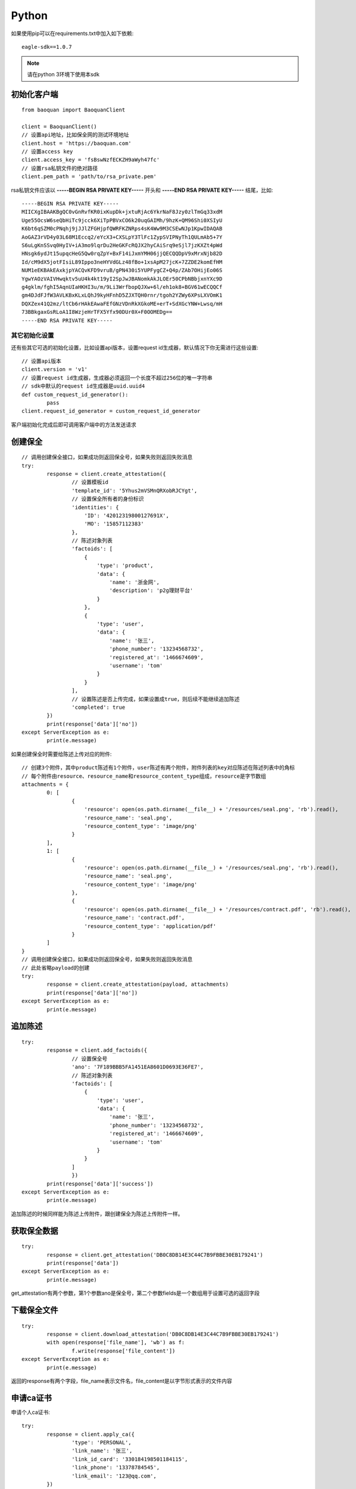 Python
=================

如果使用pip可以在requirements.txt中加入如下依赖::

	eagle-sdk==1.0.7

.. note:: 请在python 3环境下使用本sdk

初始化客户端
------------------

::

	from baoquan import BaoquanClient

	client = BaoquanClient()
	// 设置api地址，比如保全网的测试环境地址
	client.host = 'https://baoquan.com'
	// 设置access key
	client.access_key = 'fsBswNzfECKZH9aWyh47fc'
	// 设置rsa私钥文件的绝对路径
	client.pem_path = 'path/to/rsa_private.pem'

rsa私钥文件应该以 **-----BEGIN RSA PRIVATE KEY-----** 开头和 **-----END RSA PRIVATE KEY-----** 结尾，比如::

	-----BEGIN RSA PRIVATE KEY-----
	MIICXgIBAAKBgQC0vGnRvfKR0ixKupDk+jxtuRjAc6YkrNaF8Jzy0zlTmGq33xdM
	Uge55OcsW6seQbHiTc9jcck6XiTpPBVxCO6k20uqGAIMh/9hzK+QM96Shi0XSIyU
	K6bt6qSZM0cPNqhj9jJJlZFGHjpfQWRFKZNRps4sK4Ww9M3CSEwNJp1KpwIDAQAB
	AoGAZ3rVD4y03L68M1Eccq2/eYcX3+CXSLpY3TlFc1ZypSVIPNyTh1QULmAb5+7Y
	S6uLgKnSSvq0HyIV+iA3mo9lqrDu2HeGKFcRQJX2hyCAiSrq9eSjl7jzKXZt4pWd
	HNsgk6ydJt15upqcHeG5Qw0rqZpY+BxF14iJxmYMH06jjQECQQDpV9xMrxNjb82D
	Id/cM9dX5jotFIsiL89Ippo3neHYVdGLz48fBo+1xsApM27jcK+7ZZDE2komEfHM
	NUM1eEKBAkEAxkjpYACQvKFD9vruB/gPN430i5YUPFygCZ+Q4p/ZAb7OHijEo06S
	YgwYAOzVAIVHwqktv5uU4k4kt19yI2SpJwJBANomkAkJLOEr50CPbNBbjxnYXc9D
	g4gklm/fghI5AqnUIaHKHI3u/m/9Li3WrfbopQJXw+6l/eh1ok8+BGV61wECQQCf
	gm4DJdFJfW3AVLKBxKLxLQhJ9kyHFnhD5ZJXTQH0rnr/tgoh2YZWy6XPsLXVOmK1
	DQXZex41Q2mz/ltCb6rHAkEAwaFEfGNzVDnRkXGkoME+erT+SdXGcYNW+Lwsq/mH
	73BBkgaxGsRLoA1I8WzjeHrTFX5Yfx90DUr0X+F0OOMEDg==
	-----END RSA PRIVATE KEY-----

其它初始化设置
^^^^^^^^^^^^^^^

还有些其它可选的初始化设置，比如设置api版本，设置request id生成器，默认情况下你无需进行这些设置::
	
	// 设置api版本
	client.version = 'v1' 
	// 设置request id生成器，生成器必须返回一个长度不超过256位的唯一字符串
	// sdk中默认的request id生成器是uuid.uuid4
	def custom_request_id_generator():
		pass 
	client.request_id_generator = custom_request_id_generator

客户端初始化完成后即可调用客户端中的方法发送请求

创建保全
------------------

::

	// 调用创建保全接口，如果成功则返回保全号，如果失败则返回失败消息
	try:
		response = client.create_attestation({
			// 设置模板id
			'template_id': '5Yhus2mVSMnQRXobRJCYgt',
			// 设置保全所有者的身份标识
			'identities': {
			    'ID': '42012319800127691X',
			    'MO': '15857112383'
			},
			// 陈述对象列表
			'factoids': [
			    {
			        'type': 'product',
			        'data': {
			            'name': '浙金网',
			            'description': 'p2g理财平台'
			        }
			    },
			    {
			        'type': 'user',
			        'data': {
			            'name': '张三',
			            'phone_number': '13234568732',
			            'registered_at': '1466674609',
			            'username': 'tom'
			        }
			    }
			],
			// 设置陈述是否上传完成，如果设置成true，则后续不能继续追加陈述
			'completed': true
		})
		print(response['data']['no'])
	except ServerException as e:
		print(e.message)

如果创建保全时需要给陈述上传对应的附件::

	// 创建3个附件，其中product陈述有1个附件，user陈述有两个附件，附件列表的key对应陈述在陈述列表中的角标
	// 每个附件由resource、resource_name和resource_content_type组成，resource是字节数组
	attachments = {
		0: [
			{
			    'resource': open(os.path.dirname(__file__) + '/resources/seal.png', 'rb').read(),
			    'resource_name': 'seal.png',
			    'resource_content_type': 'image/png'
			}
		],
		1: [
			{
			    'resource': open(os.path.dirname(__file__) + '/resources/seal.png', 'rb').read(),
			    'resource_name': 'seal.png',
			    'resource_content_type': 'image/png'
			},
			{
			    'resource': open(os.path.dirname(__file__) + '/resources/contract.pdf', 'rb').read(),
			    'resource_name': 'contract.pdf',
			    'resource_content_type': 'application/pdf'
			}
		]
	}
	// 调用创建保全接口，如果成功则返回保全号，如果失败则返回失败消息
	// 此处省略payload的创建
	try:
		response = client.create_attestation(payload, attachments)
		print(response['data']['no'])
	except ServerException as e:
		print(e.message)

追加陈述
------------------

::

	try:
		response = client.add_factoids({
			// 设置保全号
			'ano': '7F189BBB5FA1451EA8601D0693E36FE7',
			// 陈述对象列表
			'factoids': [
			    {
			        'type': 'user',
			        'data': {
			            'name': '张三',
			            'phone_number': '13234568732',
			            'registered_at': '1466674609',
			            'username': 'tom'
			        }
			    }
			]
			})
		print(response['data']['success'])
	except ServerException as e:
		print(e.message)	

追加陈述的时候同样能为陈述上传附件，跟创建保全为陈述上传附件一样。

获取保全数据
------------------

::

	try:
		response = client.get_attestation('DB0C8DB14E3C44C7B9FBBE30EB179241')
		print(response['data'])
	except ServerException as e:
		print(e.message)	

get_attestation有两个参数，第1个参数ano是保全号，第二个参数fields是一个数组用于设置可选的返回字段

下载保全文件
------------------

::

	try:
		response = client.download_attestation('DB0C8DB14E3C44C7B9FBBE30EB179241')
		with open(response['file_name'], 'wb') as f:
			f.write(response['file_content'])
	except ServerException as e:
		print(e.message)

返回的response有两个字段，file_name表示文件名，file_content是以字节形式表示的文件内容

申请ca证书
------------------

申请个人ca证书::
	
	try:
		response = client.apply_ca({
			'type': 'PERSONAL',
			'link_name': '张三',
			'link_id_card': '330184198501184115',
			'link_phone': '13378784545',
			'link_email': '123@qq.com',
		})
		print(response['data']['no'])
	except ServerException as e:
		print(e.message)

三证合一情况，申请企业证书::

	try:
		response = client.apply_ca({
			'type': 'ENTERPRISE',
			'name': 'xxx有限公司',
			'ic_code': '91332406MA27XMXJ27',
			'link_name': '张三',
			'link_id_card': '330184198501184115',
			'link_phone': '13378784545',
			'link_email': '123@qq.com',
		})
		print(response['data']['no'])
	except ServerException as e:
		print(e.message)

非三证合一情况，申请企业证书::

	try:
		response = client.apply_ca({
			'type': 'ENTERPRISE',
			'name': 'xxx有限公司',
			'ic_code': '419001000033792',
			'org_code': '177470403',
			'tax_code': '419001177470403',
			'link_name': '张三',
			'link_id_card': '330184198501184115',
			'link_phone': '13378784545',
			'link_email': '123@qq.com',
		})
		print(response['data']['no'])
	except ServerException as e:
		print(e.message)